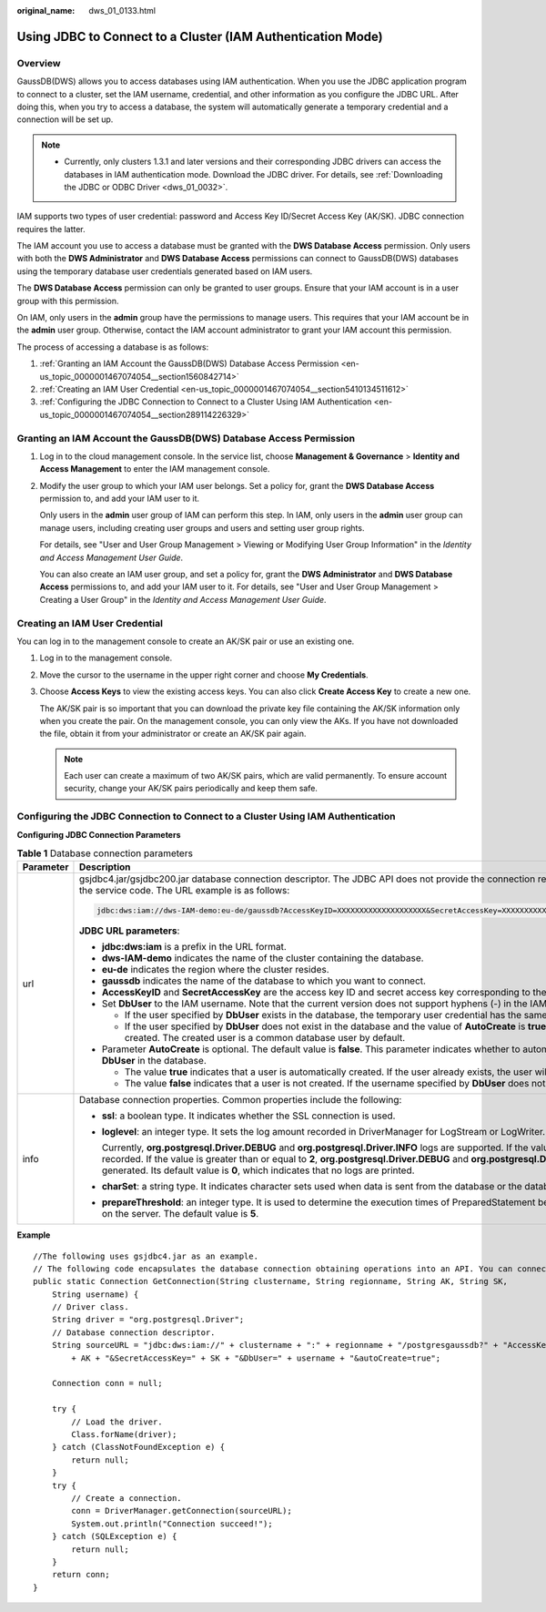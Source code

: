 :original_name: dws_01_0133.html

.. _dws_01_0133:

Using JDBC to Connect to a Cluster (IAM Authentication Mode)
============================================================

Overview
--------

GaussDB(DWS) allows you to access databases using IAM authentication. When you use the JDBC application program to connect to a cluster, set the IAM username, credential, and other information as you configure the JDBC URL. After doing this, when you try to access a database, the system will automatically generate a temporary credential and a connection will be set up.

.. note::

   -  Currently, only clusters 1.3.1 and later versions and their corresponding JDBC drivers can access the databases in IAM authentication mode. Download the JDBC driver. For details, see :ref:`Downloading the JDBC or ODBC Driver <dws_01_0032>`.

IAM supports two types of user credential: password and Access Key ID/Secret Access Key (AK/SK). JDBC connection requires the latter.

The IAM account you use to access a database must be granted with the **DWS Database Access** permission. Only users with both the **DWS Administrator** and **DWS Database Access** permissions can connect to GaussDB(DWS) databases using the temporary database user credentials generated based on IAM users.

The **DWS Database Access** permission can only be granted to user groups. Ensure that your IAM account is in a user group with this permission.

On IAM, only users in the **admin** group have the permissions to manage users. This requires that your IAM account be in the **admin** user group. Otherwise, contact the IAM account administrator to grant your IAM account this permission.

The process of accessing a database is as follows:

#. :ref:`Granting an IAM Account the GaussDB(DWS) Database Access Permission <en-us_topic_0000001467074054__section1560842714>`
#. :ref:`Creating an IAM User Credential <en-us_topic_0000001467074054__section5410134511612>`
#. :ref:`Configuring the JDBC Connection to Connect to a Cluster Using IAM Authentication <en-us_topic_0000001467074054__section289114226329>`

.. _en-us_topic_0000001467074054__section1560842714:

Granting an IAM Account the GaussDB(DWS) Database Access Permission
-------------------------------------------------------------------

#. Log in to the cloud management console. In the service list, choose **Management & Governance** > **Identity and Access Management** to enter the IAM management console.

#. Modify the user group to which your IAM user belongs. Set a policy for, grant the **DWS Database Access** permission to, and add your IAM user to it.

   Only users in the **admin** user group of IAM can perform this step. In IAM, only users in the **admin** user group can manage users, including creating user groups and users and setting user group rights.

   For details, see "User and User Group Management > Viewing or Modifying User Group Information" in the *Identity and Access Management User Guide*.

   You can also create an IAM user group, and set a policy for, grant the **DWS Administrator** and **DWS Database Access** permissions to, and add your IAM user to it. For details, see "User and User Group Management > Creating a User Group" in the *Identity and Access Management User Guide*.

.. _en-us_topic_0000001467074054__section5410134511612:

Creating an IAM User Credential
-------------------------------

You can log in to the management console to create an AK/SK pair or use an existing one.

#. Log in to the management console.

#. Move the cursor to the username in the upper right corner and choose **My Credentials**.

#. Choose **Access Keys** to view the existing access keys. You can also click **Create Access Key** to create a new one.

   The AK/SK pair is so important that you can download the private key file containing the AK/SK information only when you create the pair. On the management console, you can only view the AKs. If you have not downloaded the file, obtain it from your administrator or create an AK/SK pair again.

   .. note::

      Each user can create a maximum of two AK/SK pairs, which are valid permanently. To ensure account security, change your AK/SK pairs periodically and keep them safe.

.. _en-us_topic_0000001467074054__section289114226329:

Configuring the JDBC Connection to Connect to a Cluster Using IAM Authentication
--------------------------------------------------------------------------------

**Configuring JDBC Connection Parameters**

.. table:: **Table 1** Database connection parameters

   +-----------------------------------+---------------------------------------------------------------------------------------------------------------------------------------------------------------------------------------------------------------------------------------------------------------------------------------------------------------------------------------------------------------------------------------------------------------------------------------------------------+
   | Parameter                         | Description                                                                                                                                                                                                                                                                                                                                                                                                                                             |
   +===================================+=========================================================================================================================================================================================================================================================================================================================================================================================================================================================+
   | url                               | gsjdbc4.jar/gsjdbc200.jar database connection descriptor. The JDBC API does not provide the connection retry capability. You need to implement the retry processing in the service code. The URL example is as follows:                                                                                                                                                                                                                                 |
   |                                   |                                                                                                                                                                                                                                                                                                                                                                                                                                                         |
   |                                   | .. code-block::                                                                                                                                                                                                                                                                                                                                                                                                                                         |
   |                                   |                                                                                                                                                                                                                                                                                                                                                                                                                                                         |
   |                                   |    jdbc:dws:iam://dws-IAM-demo:eu-de/gaussdb?AccessKeyID=XXXXXXXXXXXXXXXXXXXX&SecretAccessKey=XXXXXXXXXXXXXXXXXXXXXXXXXXXXXXXXXXXX&DbUser=user_test&AutoCreate=true                                                                                                                                                                                                                                                                                     |
   |                                   |                                                                                                                                                                                                                                                                                                                                                                                                                                                         |
   |                                   | **JDBC URL parameters**:                                                                                                                                                                                                                                                                                                                                                                                                                                |
   |                                   |                                                                                                                                                                                                                                                                                                                                                                                                                                                         |
   |                                   | -  **jdbc:dws:iam** is a prefix in the URL format.                                                                                                                                                                                                                                                                                                                                                                                                      |
   |                                   | -  **dws-IAM-demo** indicates the name of the cluster containing the database.                                                                                                                                                                                                                                                                                                                                                                          |
   |                                   | -  **eu-de** indicates the region where the cluster resides.                                                                                                                                                                                                                                                                                                                                                                                            |
   |                                   | -  **gaussdb** indicates the name of the database to which you want to connect.                                                                                                                                                                                                                                                                                                                                                                         |
   |                                   | -  **AccessKeyID** and **SecretAccessKey** are the access key ID and secret access key corresponding to the IAM user specified by **DbUser**.                                                                                                                                                                                                                                                                                                           |
   |                                   | -  Set **DbUser** to the IAM username. Note that the current version does not support hyphens (-) in the IAM username.                                                                                                                                                                                                                                                                                                                                  |
   |                                   |                                                                                                                                                                                                                                                                                                                                                                                                                                                         |
   |                                   |    -  If the user specified by **DbUser** exists in the database, the temporary user credential has the same permissions as the existing user.                                                                                                                                                                                                                                                                                                          |
   |                                   |    -  If the user specified by **DbUser** does not exist in the database and the value of **AutoCreate** is **true**, a new user named by the value of **DbUser** is automatically created. The created user is a common database user by default.                                                                                                                                                                                                      |
   |                                   |                                                                                                                                                                                                                                                                                                                                                                                                                                                         |
   |                                   | -  Parameter **AutoCreate** is optional. The default value is **false**. This parameter indicates whether to automatically create a database user named by the value of **DbUser** in the database.                                                                                                                                                                                                                                                     |
   |                                   |                                                                                                                                                                                                                                                                                                                                                                                                                                                         |
   |                                   |    -  The value **true** indicates that a user is automatically created. If the user already exists, the user will not be created again.                                                                                                                                                                                                                                                                                                                |
   |                                   |    -  The value **false** indicates that a user is not created. If the username specified by **DbUser** does not exist in the database, an error is returned.                                                                                                                                                                                                                                                                                           |
   +-----------------------------------+---------------------------------------------------------------------------------------------------------------------------------------------------------------------------------------------------------------------------------------------------------------------------------------------------------------------------------------------------------------------------------------------------------------------------------------------------------+
   | info                              | Database connection properties. Common properties include the following:                                                                                                                                                                                                                                                                                                                                                                                |
   |                                   |                                                                                                                                                                                                                                                                                                                                                                                                                                                         |
   |                                   | -  **ssl**: a boolean type. It indicates whether the SSL connection is used.                                                                                                                                                                                                                                                                                                                                                                            |
   |                                   |                                                                                                                                                                                                                                                                                                                                                                                                                                                         |
   |                                   | -  **loglevel**: an integer type. It sets the log amount recorded in DriverManager for LogStream or LogWriter.                                                                                                                                                                                                                                                                                                                                          |
   |                                   |                                                                                                                                                                                                                                                                                                                                                                                                                                                         |
   |                                   |    Currently, **org.postgresql.Driver.DEBUG** and **org.postgresql.Driver.INFO** logs are supported. If the value is **1**, only **org.postgresql.Driver.INFO** (little information) is recorded. If the value is greater than or equal to **2**, **org.postgresql.Driver.DEBUG** and **org.postgresql.Driver.INFO** logs are printed, and detailed log information is generated. Its default value is **0**, which indicates that no logs are printed. |
   |                                   |                                                                                                                                                                                                                                                                                                                                                                                                                                                         |
   |                                   | -  **charSet**: a string type. It indicates character sets used when data is sent from the database or the database receives data.                                                                                                                                                                                                                                                                                                                      |
   |                                   |                                                                                                                                                                                                                                                                                                                                                                                                                                                         |
   |                                   | -  **prepareThreshold**: an integer type. It is used to determine the execution times of PreparedStatement before the information is converted into prepared statements on the server. The default value is **5**.                                                                                                                                                                                                                                      |
   +-----------------------------------+---------------------------------------------------------------------------------------------------------------------------------------------------------------------------------------------------------------------------------------------------------------------------------------------------------------------------------------------------------------------------------------------------------------------------------------------------------+

**Example**

::

   //The following uses gsjdbc4.jar as an example.
   // The following code encapsulates the database connection obtaining operations into an API. You can connect to the database by specifying the region where the cluster is located, cluster name, access key ID, secret access key, and the corresponding IAM username.
   public static Connection GetConnection(String clustername, String regionname, String AK, String SK,
       String username) {
       // Driver class.
       String driver = "org.postgresql.Driver";
       // Database connection descriptor.
       String sourceURL = "jdbc:dws:iam://" + clustername + ":" + regionname + "/postgresgaussdb?" + "AccessKeyID="
           + AK + "&SecretAccessKey=" + SK + "&DbUser=" + username + "&autoCreate=true";

       Connection conn = null;

       try {
           // Load the driver.
           Class.forName(driver);
       } catch (ClassNotFoundException e) {
           return null;
       }
       try {
           // Create a connection.
           conn = DriverManager.getConnection(sourceURL);
           System.out.println("Connection succeed!");
       } catch (SQLException e) {
           return null;
       }
       return conn;
   }
